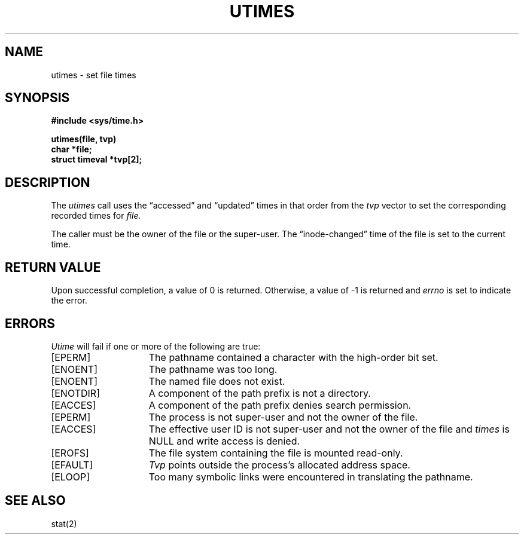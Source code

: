 .TH UTIMES 2 "2 July 1983"
.UC 4
.SH NAME
utimes \- set file times
.SH SYNOPSIS
.nf
.ft B
#include <sys/time.h>
.PP
.ft B
utimes(file, tvp)
char *file;
struct timeval *tvp[2];
.fi
.SH DESCRIPTION
The
.I utimes
call
uses the
\*(lqaccessed\*(rq and \*(lqupdated\*(rq times in that order
from the
.I tvp
vector
to set the corresponding recorded times for
.I file.
.PP
The caller must be the owner of the file or the super-user.
The \*(lqinode-changed\*(rq time of the file is set to the current time.
.SH "RETURN VALUE
Upon successful completion, a value of 0 is returned.
Otherwise, a value of \-1 is returned and
.I errno
is set to indicate the error.
.SH "ERRORS
.I Utime
will fail if one or more of the following are true:
.TP 15
[EPERM]
The pathname contained a character with the high-order bit set.
.TP 15
[ENOENT]
The pathname was too long.
.TP 15
[ENOENT]
The named file does not exist.
.TP 15
[ENOTDIR]
A component of the path prefix is not a directory.
.TP 15
[EACCES]
A component of the path prefix denies search permission.
.TP 15
[EPERM]
The process is not super-user and not the owner of the file.
.TP 15
[EACCES]
The effective user ID is not super-user and not the
owner of the file and \fItimes\fP is NULL and write access
is denied.
.TP 15
[EROFS]
The file system containing the file is mounted read-only.
.TP 15
[EFAULT]
.I Tvp
points outside the process's allocated address space.
.TP 15
[ELOOP]
Too many symbolic links were encountered in translating the pathname.
.SH SEE ALSO
stat(2)
